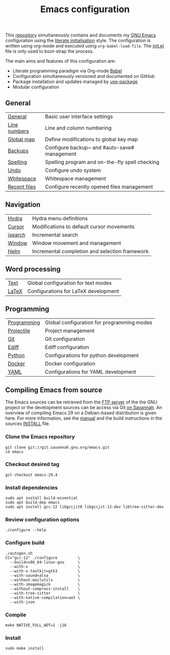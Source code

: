 #+TITLE: Emacs configuration

This [[https://github.com/asherbender/emacs-dot-files][repository]] simultaneously contains and documents my [[https://www.gnu.org/software/emacs/][GNU Emacs]]
configuration using the [[http://orgmode.org/worg/org-contrib/babel/intro.html#literate-emacs-init][literate initialisation]] style. The
configuration is written using org-mode and executed using
=org-babel-load-file=. The [[https://github.com/asherbender/emacs-dot-files/blob/master/init.el][init.el]] file is only used to boot-strap the
process.

The main aims and features of this configuration are:

- Literate programming paradigm via Org-mode [[http://orgmode.org/worg/org-contrib/babel/][Babel]]
- Configuration simultaneously versioned and documented on GitHub
- Package installation and updates managed by [[https://github.com/jwiegley/use-package][use-package]]
- Modular configuration

** General

| [[https://github.com/asherbender/emacs-dot-files/blob/master/config/init-general.org][General]]      | Basic user interface settings                  |
| [[https://github.com/asherbender/emacs-dot-files/blob/master/config/init-line-column.org][Line numbers]] | Line and column numbering                      |
| [[https://github.com/asherbender/emacs-dot-files/blob/master/config/init-global-map.org][Global map]]   | Define modifications to global key map         |
| [[https://github.com/asherbender/emacs-dot-files/blob/master/config/init-backup.org][Backups]]      | Configure backup~ and #auto-save# management   |
| [[https://github.com/asherbender/emacs-dot-files/blob/master/config/init-spelling.org][Spelling]]     | Spelling program and on-the-fly spell checking |
| [[https://github.com/asherbender/emacs-dot-files/blob/master/config/init-undo-tree.org][Undo]]         | Configure undo system                          |
| [[https://github.com/asherbender/emacs-dot-files/blob/master/config/init-whitespace.org][Whitespace]]   | Whitespace management                          |
| [[https://github.com/asherbender/emacs-dot-files/blob/master/config/init-recentf.org][Recent files]] | Configure recently opened files management     |

#+begin_src emacs-lisp :exports none
(load-org-config "init-general.org")
(load-org-config "init-line-column.org")
(load-org-config "init-global-map.org")
(load-org-config "init-backup.org")
(load-org-config "init-spelling.org")
(load-org-config "init-undo-tree.org")
(load-org-config "init-whitespace.org")
(load-org-config "init-recentf.org")
#+end_src

** Navigation

| [[https://github.com/asherbender/emacs-dot-files/blob/master/config/init-hydra.org][Hydra]]   | Hydra menu definitions                         |
| [[https://github.com/asherbender/emacs-dot-files/blob/master/config/init-navigation.org][Cursor]]  | Modifications to default cursor movements      |
| [[https://github.com/asherbender/emacs-dot-files/blob/master/config/init-isearch.org][isearch]] | Incremental search                             |
| [[https://github.com/asherbender/emacs-dot-files/blob/master/config/init-window.org][Window]]  | Window movement and management                 |
| [[https://github.com/asherbender/emacs-dot-files/blob/master/config/init-helm.org][Helm]]    | Incremental completion and selection framework |

#+begin_src emacs-lisp :exports none
;; Note order is important (init-hydra must be loaded before init-window).
(load-org-config "init-hydra.org")
(load-org-config "init-navigation.org")
(load-org-config "init-isearch.org")
(load-org-config "init-window.org")
(load-org-config "init-helm.org")
#+end_src

** Word processing

| [[https://github.com/asherbender/emacs-dot-files/blob/master/config/init-text-mode.org][Text]]  | Global configuration for text modes |
| [[https://github.com/asherbender/emacs-dot-files/blob/master/config/init-latex.org][LaTeX]] | Configurations for LaTeX development |

#+begin_src emacs-lisp :exports none
(load-org-config "init-latex.org")
(load-org-config "init-text-mode.org")
#+end_src

** Programming

| [[https://github.com/asherbender/emacs-dot-files/blob/master/config/init-prog-mode.org][Programming]] | Global configuration for programming modes |
| [[https://github.com/asherbender/emacs-dot-files/blob/master/config/init-projectile.org][Projectile]]  | Project management                         |
| [[https://github.com/asherbender/emacs-dot-files/blob/master/config/init-git.org][Git]]         | Git configuration                          |
| [[https://github.com/asherbender/emacs-dot-files/blob/master/config/init-ediff.org][Ediff]]       | Ediff configuration                        |
| [[https://github.com/asherbender/emacs-dot-files/blob/master/config/init-python.org][Python]]      | Configurations for python development      |
| [[https://github.com/asherbender/emacs-dot-files/blob/master/config/init-docker.org][Docker]]      | Docker configuration                       |
| [[https://github.com/asherbender/emacs-dot-files/blob/master/config/init-yaml.org][YAML]]        | Configurations for YAML development        |


#+begin_src emacs-lisp :exports none
(load-org-config "init-prog-mode.org")
;; (load-org-config "init-projectile.org")
(load-org-config "init-git.org")
(load-org-config "init-ediff.org")
(load-org-config "init-python.org")
(load-org-config "init-docker.org")
(load-org-config "init-yaml.org")
#+end_src

** Compiling Emacs from source

The Emacs sources can be retrieved from the [[https://ftp.gnu.org/pub/gnu/emacs/][FTP server]] of the the GNU project or
the development sources can be access via Git [[https://savannah.gnu.org/projects/emacs/][on Savannah]]. An overview of
compiling Emacs 29 on a Debian-based distribution is given here. For more
information, see the [[https://www.gnu.org/software/emacs/manual/html_node/efaq/Installing-Emacs.html][manual]] and the build instructions in the sources [[https://git.savannah.gnu.org/cgit/emacs.git/tree/INSTALL][INSTALL]]
file.

*** Clone the Emacs repository

#+BEGIN_SRC shell
  git clone git://git.savannah.gnu.org/emacs.git
  cd emacs
#+END_SRC

*** Checkout desired tag

#+BEGIN_SRC shell
  git checkout emacs-29.4
#+END_SRC

*** Install dependencies

#+BEGIN_SRC shell
  sudo apt install build-essential
  sudo apt build-dep emacs
  sudo apt install gcc-12 libgccjit0 libgccjit-12-dev libtree-sitter-dev
#+END_SRC

*** Review configuration options

#+BEGIN_SRC shell
  ./configure --help
#+END_SRC

*** Configure build

#+BEGIN_SRC shell
  ./autogen.sh
  CC="gcc-12" ./configure         \
    --build=x86_64-linux-gnu      \
    --with-x                      \
    --with-x-toolkit=gtk3         \
    --with-sound=alsa             \
    --without-mailutils           \
    --with-imagemagick            \
    --without-compress-install    \
    --with-tree-sitter            \
    --with-native-compilation=aot \
    --with-json
#+END_SRC

*** Compile

#+BEGIN_SRC shell
  make NATIVE_FULL_AOT=1 -j16
#+END_SRC

*** Install

#+BEGIN_SRC shell
  sudo make install
#+END_SRC
